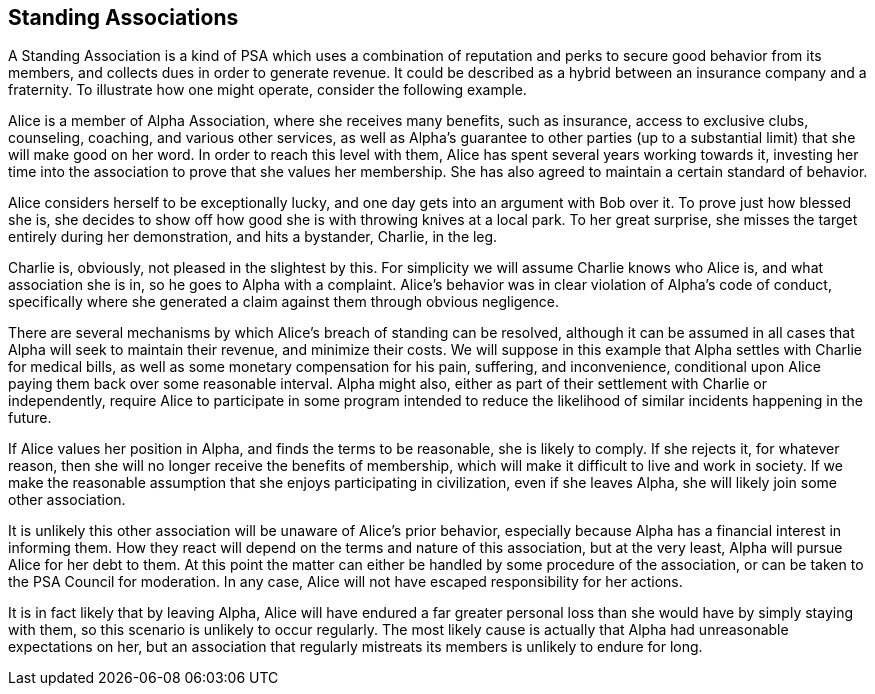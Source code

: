 <<<
== Standing Associations

A Standing Association is a kind of PSA which uses a combination of reputation and perks to secure good behavior from its members, and collects dues in order to generate revenue.  It could be described as a hybrid between an insurance company and a fraternity.  To illustrate how one might operate, consider the following example.

Alice is a member of Alpha Association, where she receives many benefits, such as insurance, access to exclusive clubs, counseling, coaching, and various other services, as well as Alpha’s guarantee to other parties (up to a substantial limit) that she will make good on her word.  In order to reach this level with them, Alice has spent several years working towards it, investing her time into the association to prove that she values her membership.  She has also agreed to maintain a certain standard of behavior.

Alice considers herself to be exceptionally lucky, and one day gets into an argument with Bob over it.  To prove just how blessed she is, she decides to show off how good she is with throwing knives at a local park.  To her great surprise, she misses the target entirely during her demonstration, and hits a bystander, Charlie, in the leg.

Charlie is, obviously, not pleased in the slightest by this.  For simplicity we will assume Charlie knows who Alice is, and what association she is in, so he goes to Alpha with a complaint.  Alice’s behavior was in clear violation of Alpha’s code of conduct, specifically where she generated a claim against them through obvious negligence.

There are several mechanisms by which Alice’s breach of standing can be resolved, although it can be assumed in all cases that Alpha will seek to maintain their revenue, and minimize their costs.  We will suppose in this example that Alpha settles with Charlie for medical bills, as well as some monetary compensation for his pain, suffering, and inconvenience, conditional upon Alice paying them back over some reasonable interval.  Alpha might also, either as part of their settlement with Charlie or independently, require Alice to participate in some program intended to reduce the likelihood of similar incidents happening in the future.

If Alice values her position in Alpha, and finds the terms to be reasonable, she is likely to comply.  If she rejects it, for whatever reason, then she will no longer receive the benefits of membership, which will make it difficult to live and work in society.  If we make the reasonable assumption that she enjoys participating in civilization, even if she leaves Alpha, she will likely join some other association.

It is unlikely this other association will be unaware of Alice’s prior behavior, especially because Alpha has a financial interest in informing them.  How they react will depend on the terms and nature of this association, but at the very least, Alpha will pursue Alice for her debt to them.  At this point the matter can either be handled by some procedure of the association, or can be taken to the  PSA Council for moderation.  In any case, Alice will not have escaped responsibility for her actions.

It is in fact likely that by leaving Alpha, Alice will have endured a far greater personal loss than she would have by simply staying with them, so this scenario is unlikely to occur regularly.  The most likely cause is actually that Alpha had unreasonable expectations on her, but an association that regularly mistreats its members is unlikely to endure for long.
